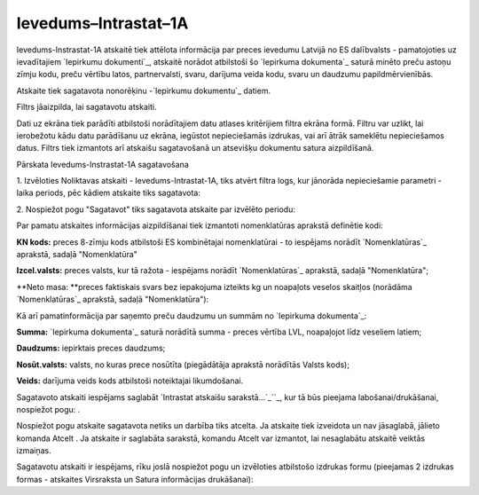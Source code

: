 .. 990 =========================Ievedums–Intrastat–1A========================= 

Ievedums-Instrastat-1A atskaitē tiek attēlota informācija par preces
ievedumu Latvijā no ES dalībvalsts - pamatojoties uz ievadītajiem
`Iepirkumu dokumenti`_, atskaitē norādot atbilstoši šo `Iepirkuma
dokumenta`_ saturā minēto preču astoņu zīmju kodu, preču vērtību
latos, partnervalsti, svaru, darījuma veida kodu, svaru un daudzumu
papildmērvienībās.




Atskaite tiek sagatavota nonorēķinu -`Iepirkumu dokumentu`_ datiem.

Filtrs jāaizpilda, lai sagatavotu atskaiti.

Dati uz ekrāna tiek parādīti atbilstoši norādītajiem datu atlases
kritērijiem filtra ekrāna formā. Filtru var uzlikt, lai ierobežotu
kādu datu parādīšanu uz ekrāna, iegūstot nepieciešamās izdrukas, vai
arī ātrāk sameklētu nepieciešamos datus. Filtrs tiek izmantots arī
atskaišu sagatavošanā un atsevišķu dokumentu satura aizpildīšanā.


Pārskata Ievedums-Instrastat-1A sagatavošana

1. Izvēloties Noliktavas atskaiti - Ievedums-Intrastat-1A, tiks atvērt
filtra logs, kur jānorāda nepieciešamie parametri - laika periods, pēc
kādiem atskaite tiks sagatavota:









2. Nospiežot pogu "Sagatavot" tiks sagatavota atskaite par izvēlēto
periodu:








Par pamatu atskaites informācijas aizpildīšanai tiek izmantoti
nomenklatūras aprakstā definētie kodi:

**KN kods:** preces 8-zīmju kods atbilstoši ES kombinētajai
nomenklatūrai - to iespējams norādīt `Nomenklatūras`_ aprakstā, sadaļā
"Nomenklatūra"

**Izcel.valsts:** preces valsts, kur tā ražota - iespējams norādīt
`Nomenklatūras`_ aprakstā, sadaļā "Nomenklatūra";

**Neto masa: **preces faktiskais svars bez iepakojuma izteikts kg un
noapaļots veselos skaitļos (norādāma `Nomenklatūras`_ aprakstā, sadaļā
"Nomenklatūra"):










Kā arī pamatinformācija par saņemto preču daudzumu un summām no
`Iepirkuma dokumenta`_:




**Summa:** `Iepirkuma dokumenta`_ saturā norādītā summa - preces
vērtība LVL, noapaļojot līdz veseliem latiem;

**Daudzums:** iepirktais preces daudzums;


**Nosūt.valsts:** valsts, no kuras prece nosūtīta (piegādātāja
aprakstā norādītās Valsts kods);


**Veids:** darījuma veids kods atbilstoši noteiktajai likumdošanai.




Sagatavoto atskaiti iespējams saglabāt `Intrastat atskaišu
sarakstā...`_``_, kur tā būs pieejama labošanai/drukāšanai, nospiežot
pogu: .



Nospiežot pogu atskaite sagatavota netiks un darbība tiks atcelta. Ja
atskaite tiek izveidota un nav jāsaglabā, jālieto komanda Atcelt . Ja
atskaite ir saglabāta sarakstā, komandu Atcelt var izmantot, lai
nesaglabātu atskaitē veiktās izmaiņas.




Sagatavotu atskaiti ir iespējams, rīku joslā nospiežot pogu un
izvēloties atbilstošo izdrukas formu (pieejamas 2 izdrukas formas -
atskaites Virsraksta un Satura informācijas drukāšanai):









 